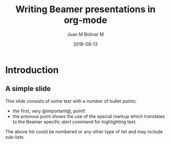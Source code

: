 #+TITLE:     Writing Beamer presentations in org-mode
#+AUTHOR:    Juan M Bolivar M
#+EMAIL:     jbolivar@unal.edu.co
#+DATE:      2018-08-13
#+DESCRIPTION: Juego - Thinking in systems
#+KEYWORDS: 
#+LANGUAGE:  en
#+OPTIONS:   H:3 num:t toc:t \n:nil @:t ::t |:t ^:t -:t f:t *:t <:t
#+OPTIONS:   TeX:t LaTeX:t skip:nil d:nil todo:t pri:nil tags:not-in-toc
#+INFOJS_OPT: view:nil toc:nil ltoc:t mouse:underline buttons:0 path:https://orgmode.org/org-info.js
#+EXPORT_SELECT_TAGS: export
#+EXPORT_EXCLUDE_TAGS: noexport
#+LINK_UP:   
#+LINK_HOME: 


#+startup: beamer
#+LaTeX_CLASS: beamer
#+LaTeX_CLASS_OPTIONS: [bigger]

#+BEAMER_FRAME_LEVEL: 2


#+COLUMNS: %40ITEM %10BEAMER_env(Env) %9BEAMER_envargs(Env Args) %4BEAMER_col(Col) %10BEAMER_extra(Extra)


* Introduction
  :PROPERTIES:
  :ID:       65c33c03-92a3-4b4a-aa34-b394ad2487ce
  :END:
** A simple slide
   :PROPERTIES:
   :ID:       acba32e0-bddf-416d-813c-c8819ac14ec4
   :END:
This slide consists of some text with a number of bullet points:

- the first, very @important@, point!
- the previous point shows the use of the special markup which
  translates to the Beamer specific /alert/ command for highlighting
  text.


The above list could be numbered or any other type of list and may
include sub-lists.

